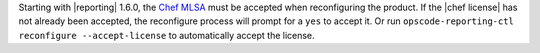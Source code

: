 .. The contents of this file may be included in multiple topics (using the includes directive).
.. The contents of this file should be modified in a way that preserves its ability to appear in multiple topics.


Starting with |reporting| 1.6.0, the `Chef MLSA <https://docs.chef.io/chef_license.html>`__ must be accepted when reconfiguring the product. If the |chef license| has not already been accepted, the reconfigure process will prompt for a ``yes`` to accept it. Or run ``opscode-reporting-ctl reconfigure --accept-license`` to automatically accept the license.

